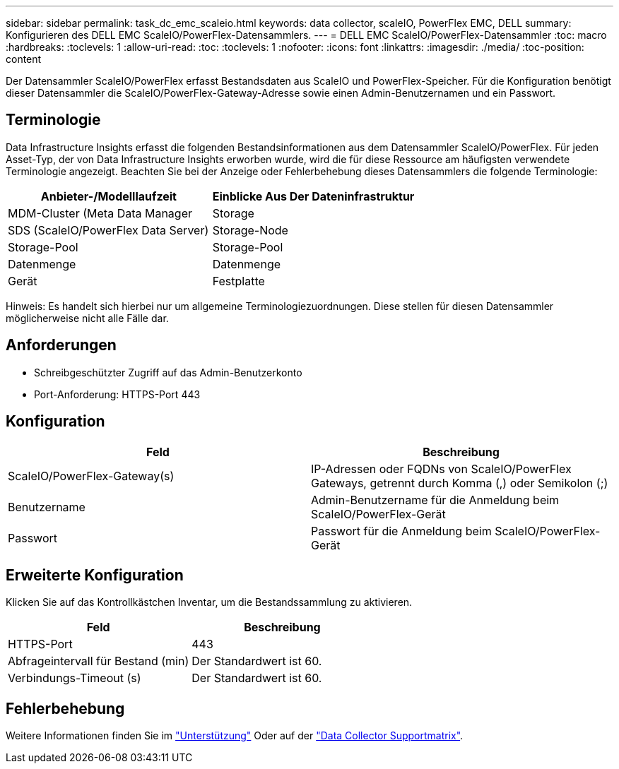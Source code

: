 ---
sidebar: sidebar 
permalink: task_dc_emc_scaleio.html 
keywords: data collector, scaleIO, PowerFlex EMC, DELL 
summary: Konfigurieren des DELL EMC ScaleIO/PowerFlex-Datensammlers. 
---
= DELL EMC ScaleIO/PowerFlex-Datensammler
:toc: macro
:hardbreaks:
:toclevels: 1
:allow-uri-read: 
:toc: 
:toclevels: 1
:nofooter: 
:icons: font
:linkattrs: 
:imagesdir: ./media/
:toc-position: content


[role="lead"]
Der Datensammler ScaleIO/PowerFlex erfasst Bestandsdaten aus ScaleIO und PowerFlex-Speicher. Für die Konfiguration benötigt dieser Datensammler die ScaleIO/PowerFlex-Gateway-Adresse sowie einen Admin-Benutzernamen und ein Passwort.



== Terminologie

Data Infrastructure Insights erfasst die folgenden Bestandsinformationen aus dem Datensammler ScaleIO/PowerFlex. Für jeden Asset-Typ, der von Data Infrastructure Insights erworben wurde, wird die für diese Ressource am häufigsten verwendete Terminologie angezeigt. Beachten Sie bei der Anzeige oder Fehlerbehebung dieses Datensammlers die folgende Terminologie:

[cols="2*"]
|===
| Anbieter-/Modelllaufzeit | Einblicke Aus Der Dateninfrastruktur 


| MDM-Cluster (Meta Data Manager | Storage 


| SDS (ScaleIO/PowerFlex Data Server) | Storage-Node 


| Storage-Pool | Storage-Pool 


| Datenmenge | Datenmenge 


| Gerät | Festplatte 
|===
Hinweis: Es handelt sich hierbei nur um allgemeine Terminologiezuordnungen. Diese stellen für diesen Datensammler möglicherweise nicht alle Fälle dar.



== Anforderungen

* Schreibgeschützter Zugriff auf das Admin-Benutzerkonto
* Port-Anforderung: HTTPS-Port 443




== Konfiguration

[cols="2*"]
|===
| Feld | Beschreibung 


| ScaleIO/PowerFlex-Gateway(s) | IP-Adressen oder FQDNs von ScaleIO/PowerFlex Gateways, getrennt durch Komma (,) oder Semikolon (;) 


| Benutzername | Admin-Benutzername für die Anmeldung beim ScaleIO/PowerFlex-Gerät 


| Passwort | Passwort für die Anmeldung beim ScaleIO/PowerFlex-Gerät 
|===


== Erweiterte Konfiguration

Klicken Sie auf das Kontrollkästchen Inventar, um die Bestandssammlung zu aktivieren.

[cols="2*"]
|===
| Feld | Beschreibung 


| HTTPS-Port | 443 


| Abfrageintervall für Bestand (min) | Der Standardwert ist 60. 


| Verbindungs-Timeout (s) | Der Standardwert ist 60. 
|===


== Fehlerbehebung

Weitere Informationen finden Sie im link:concept_requesting_support.html["Unterstützung"] Oder auf der link:reference_data_collector_support_matrix.html["Data Collector Supportmatrix"].
